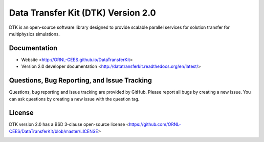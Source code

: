 Data Transfer Kit (DTK) Version 2.0
***********************************

DTK is an open-source software library designed to provide scalable parallel
services for solution transfer for multiphysics simulations.

Documentation
-------------

* Website <http://ORNL-CEES.github.io/DataTransferKit>

* Version 2.0 developer documentation
  <http://datatransferkit.readthedocs.org/en/latest/>

Questions, Bug Reporting, and Issue Tracking
--------------------------------------------

Questions, bug reporting and issue tracking are provided by GitHub. Please
report all bugs by creating a new issue. You can ask questions by creating a
new issue with the question tag.

License
-------

DTK version 2.0 has a BSD 3-clause open-source license
<https://github.com/ORNL-CEES/DataTransferKit/blob/master/LICENSE>

.. image:: http://readthedocs.org/projects/datatransferkit/badge/?version=latest
   :target: http://datatransferkit.readthedocs.org/en/latest/?badge=latest
   :alt: Documentation Status

